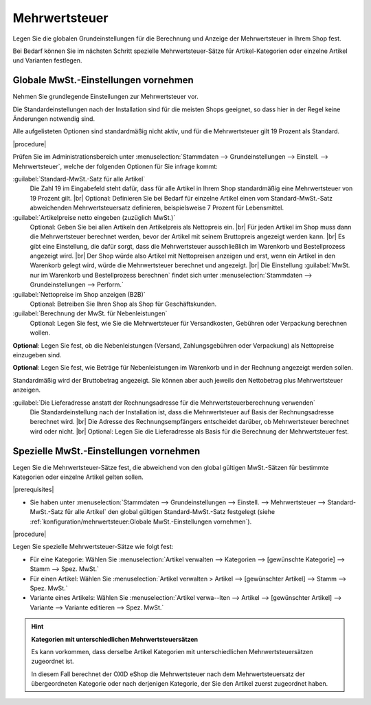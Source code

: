 ﻿Mehrwertsteuer
==============

Legen Sie die globalen Grundeinstellungen für die Berechnung und Anzeige der Mehrwertsteuer in Ihrem Shop fest.

Bei Bedarf können Sie im nächsten Schritt spezielle Mehrwertsteuer-Sätze für Artikel-Kategorien oder einzelne Artikel und Varianten festlegen.


Globale MwSt.-Einstellungen vornehmen
-------------------------------------

Nehmen Sie grundlegende Einstellungen zur Mehrwertsteuer vor.

Die Standardeinstellungen nach der Installation sind für die meisten Shops geeignet, so dass hier in der Regel keine Änderungen notwendig sind.

Alle aufgelisteten Optionen sind standardmäßig nicht aktiv, und für die Mehrwertsteuer gilt 19 Prozent als Standard.


|procedure|

Prüfen Sie im Administrationsbereich unter :menuselection:`Stammdaten --> Grundeinstellungen --> Einstell. --> Mehrwertsteuer`, welche der folgenden Optionen für Sie infrage kommt:

:guilabel:`Standard-MwSt.-Satz für alle Artikel`
   Die Zahl 19 im Eingabefeld steht dafür, dass für alle Artikel in Ihrem Shop standardmäßig eine Mehrwertsteuer von 19 Prozent gilt.
   |br|
   Optional: Definieren Sie bei Bedarf für einzelne Artikel einen vom Standard-MwSt.-Satz abweichenden Mehrwertsteuersatz definieren, beispielsweise 7 Prozent für Lebensmittel.

:guilabel:`Artikelpreise netto eingeben (zuzüglich MwSt.)`
   Optional: Geben Sie bei allen Artikeln den Artikelpreis als Nettopreis ein.
   |br|
   Für jeden Artikel im Shop muss dann die Mehrwertsteuer berechnet werden, bevor der Artikel mit seinem Bruttopreis angezeigt werden kann.
   |br|
   Es gibt eine Einstellung, die dafür sorgt, dass die Mehrwertsteuer ausschließlich im Warenkorb und Bestellprozess angezeigt wird.
   |br|
   Der Shop würde also Artikel mit Nettopreisen anzeigen und erst, wenn ein Artikel in den Warenkorb gelegt wird, würde die Mehrwertsteuer berechnet und angezeigt.
   |br|
   Die Einstellung :guilabel:`MwSt. nur im Warenkorb und Bestellprozess berechnen` findet sich unter :menuselection:`Stammdaten --> Grundeinstellungen --> Perform.`

:guilabel:`Nettopreise im Shop anzeigen (B2B)`
   Optional: Betreiben Sie Ihren Shop als Shop für Geschäftskunden.

:guilabel:`Berechnung der MwSt. für Nebenleistungen`
   Optional: Legen Sie fest, wie Sie die Mehrwertsteuer für Versandkosten, Gebühren oder Verpackung berechnen wollen.

.. todo: add details
   |br|
   :guilabel:`MwSt. ausgehend vom größten Nettowert berechnen`:
   |br|
   :guilabel:`MwSt. anteilig berechnen`:

**Optional**: Legen Sie fest, ob die Nebenleistungen (Versand, Zahlungsgebühren oder Verpackung) als Nettopreise einzugeben sind.

**Optional**: Legen Sie fest, wie Beträge für Nebenleistungen im Warenkorb und in der Rechnung angezeigt werden sollen.

Standardmäßig wird der Bruttobetrag angezeigt. Sie können aber auch jeweils den Nettobetrag plus Mehrwertsteuer anzeigen.

:guilabel:`Die Lieferadresse anstatt der Rechnungsadresse für die Mehrwertsteuerberechnung verwenden`
   Die Standardeinstellung nach der Installation ist, dass die Mehrwertsteuer auf Basis der Rechnungsadresse berechnet wird.
   |br|
   Die Adresse des Rechnungsempfängers entscheidet darüber, ob Mehrwertsteuer berechnet wird oder nicht.
   |br|
   Optional: Legen Sie die Lieferadresse als Basis für die Berechnung der Mehrwertsteuer fest.

.. todo:
   :guilabel:`Online UST-ID Prüfung deaktivieren`
   :guilabel:`Alternative URL für die Online UST-ID Prüfung`


Spezielle MwSt.-Einstellungen vornehmen
---------------------------------------

Legen Sie die Mehrwertsteuer-Sätze fest, die abweichend von den global gültigen MwSt.-Sätzen für bestimmte Kategorien oder einzelne Artikel gelten sollen.


|prerequisites|

* Sie haben unter :menuselection:`Stammdaten --> Grundeinstellungen --> Einstell. --> Mehrwertsteuer --> Standard-MwSt.-Satz für alle Artikel` den global gültigen Standard-MwSt.-Satz festgelegt (siehe :ref:`konfiguration/mehrwertsteuer:Globale MwSt.-Einstellungen vornehmen`).

|procedure|

Legen Sie spezielle Mehrwertsteuer-Sätze wie folgt fest:

* Für eine Kategorie: Wählen Sie :menuselection:`Artikel verwalten --> Kategorien --> [gewünschte Kategorie] --> Stamm --> Spez. MwSt.`
* Für einen Artikel: Wählen Sie :menuselection:`Artikel verwalten > Artikel --> [gewünschter Artikel] --> Stamm --> Spez. MwSt.`
* Variante eines Artikels: Wählen Sie :menuselection:`Artikel verwa--lten --> Artikel --> [gewünschter Artikel] --> Variante --> Variante editieren --> Spez. MwSt.`

.. hint::

   **Kategorien mit unterschiedlichen Mehrwertsteuersätzen**

   Es kann vorkommen, dass derselbe Artikel Kategorien mit unterschiedlichen Mehrwertsteuersätzen zugeordnet ist.

   In diesem Fall berechnet der OXID eShop die Mehrwertsteuer nach dem Mehrwertsteuersatz der übergeordneten Kategorie oder nach derjenigen Kategorie, der Sie den Artikel zuerst zugeordnet haben.


.. Intern: oxbaay, Status: